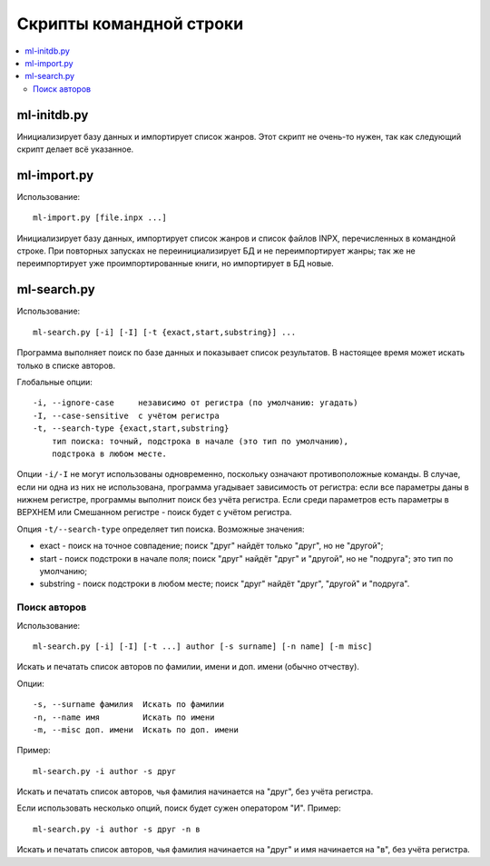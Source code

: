 
Скрипты командной строки
========================


.. contents::
   :local:


ml-initdb.py
------------

Инициализирует базу данных и импортирует список жанров. Этот скрипт не
очень-то нужен, так как следующий скрипт делает всё указанное.


ml-import.py
------------

Использование::

    ml-import.py [file.inpx ...]

Инициализирует базу данных, импортирует список жанров и список файлов
INPX, перечисленных в командной строке. При повторных запусках не
переинициализирует БД и не переимпортирует жанры; так же не
переимпортирует уже проимпортированные книги, но импортирует в БД новые.


ml-search.py
------------

Использование::

    ml-search.py [-i] [-I] [-t {exact,start,substring}] ...

Программа выполняет поиск по базе данных и показывает список
результатов. В настоящее время может искать только в списке авторов.

Глобальные опции::

    -i, --ignore-case     независимо от регистра (по умолчанию: угадать)
    -I, --case-sensitive  с учётом регистра
    -t, --search-type {exact,start,substring}
        тип поиска: точный, подстрока в начале (это тип по умолчанию),
        подстрока в любом месте.

Опции ``-i/-I`` не могут использованы одновременно, поскольку означают
противоположные команды. В случае, если ни одна из них не использована,
программа угадывает зависимость от регистра: если все параметры даны в
нижнем регистре, программы выполнит поиск без учёта регистра. Если среди
параметров есть параметры в ВЕРХНЕМ или Смешанном регистре - поиск будет
с учётом регистра.

Опция ``-t/--search-type`` определяет тип поиска. Возможные значения:

* exact - поиск на точное совпадение; поиск "друг" найдёт только "друг",
  но не "другой";
* start - поиск подстроки в начале поля; поиск "друг" найдёт "друг" и
  "другой", но не "подруга"; это тип по умолчанию;
* substring - поиск подстроки в любом месте; поиск "друг" найдёт "друг",
  "другой" и "подруга".


Поиск авторов
^^^^^^^^^^^^^

Использование::

    ml-search.py [-i] [-I] [-t ...] author [-s surname] [-n name] [-m misc]

Искать и печатать список авторов по фамилии, имени и доп. имени (обычно
отчеству).

Опции::

    -s, --surname фамилия  Искать по фамилии
    -n, --name имя         Искать по имени
    -m, --misc доп. имени  Искать по доп. имени

Пример::

    ml-search.py -i author -s друг

Искать и печатать список авторов, чья фамилия начинается на "друг", без
учёта регистра.

Если использовать несколько опций, поиск будет сужен оператором "И".
Пример::

    ml-search.py -i author -s друг -n в

Искать и печатать список авторов, чья фамилия начинается на "друг" и имя
начинается на "в", без учёта регистра.

.. vim: set tw=72 :
